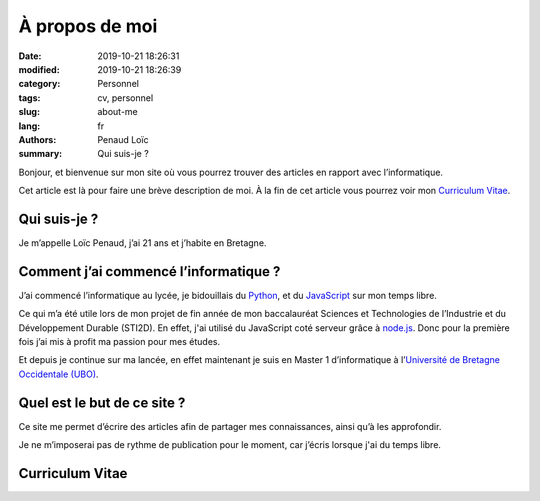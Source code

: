 ===============
À propos de moi
===============

:date: 2019-10-21 18:26:31
:modified: 2019-10-21 18:26:39
:category: Personnel
:tags: cv, personnel
:slug: about-me
:lang: fr
:authors: Penaud Loïc
:summary: Qui suis-je ?

Bonjour, et bienvenue sur mon site où vous pourrez trouver des articles en rapport avec l’informatique.

Cet article est là pour faire une brève description de moi.
À la fin de cet article vous pourrez voir mon `Curriculum Vitae`_.

-------------
Qui suis-je ?
-------------

Je m’appelle Loïc Penaud, j’ai 21 ans et j’habite en Bretagne.

--------------------------------------
Comment j’ai commencé l’informatique ?
--------------------------------------

J’ai commencé l’informatique au lycée, je bidouillais du Python_, et du JavaScript_ sur mon temps libre.

Ce qui m’a été utile lors de mon projet de fin année de mon baccalauréat Sciences et Technologies de l’Industrie et du Développement Durable (STI2D).
En effet, j'ai utilisé du JavaScript coté serveur grâce à node.js_.
Donc pour la première fois j’ai mis à profit ma passion pour mes études.

Et depuis je continue sur ma lancée, en effet maintenant je suis en Master 1 d’informatique à l’`Université de Bretagne Occidentale (UBO)`_.

----------------------------
Quel est le but de ce site ?
----------------------------

Ce site me permet d’écrire des articles afin de partager mes connaissances, ainsi qu’à les approfondir.

Je ne m’imposerai pas de rythme de publication pour le moment, car j’écris lorsque j'ai du temps libre.

----------------
Curriculum Vitae
----------------

.. raw:: html

    <p>Vous pouvez cliquer sur l’image ci-dessous pour avoir la <a href="/images/cv.pdf" target="_blank">version PDF de mon CV</a>.</p>
    <a href="/images/cv.pdf" target="_blank">
        <img style="border: 2px solid #242121; border-radius: 21px" alt="/images/cv.pdf" src="/images/cv.png">
    </a>


.. _Python: https://www.python.org/
.. _JavaScript: https://developer.mozilla.org/fr/docs/Web/JavaScript
.. _node.js: https://nodejs.org/fr/
.. _`Université de Bretagne Occidentale (UBO)`: https://www.univ-brest.fr/
